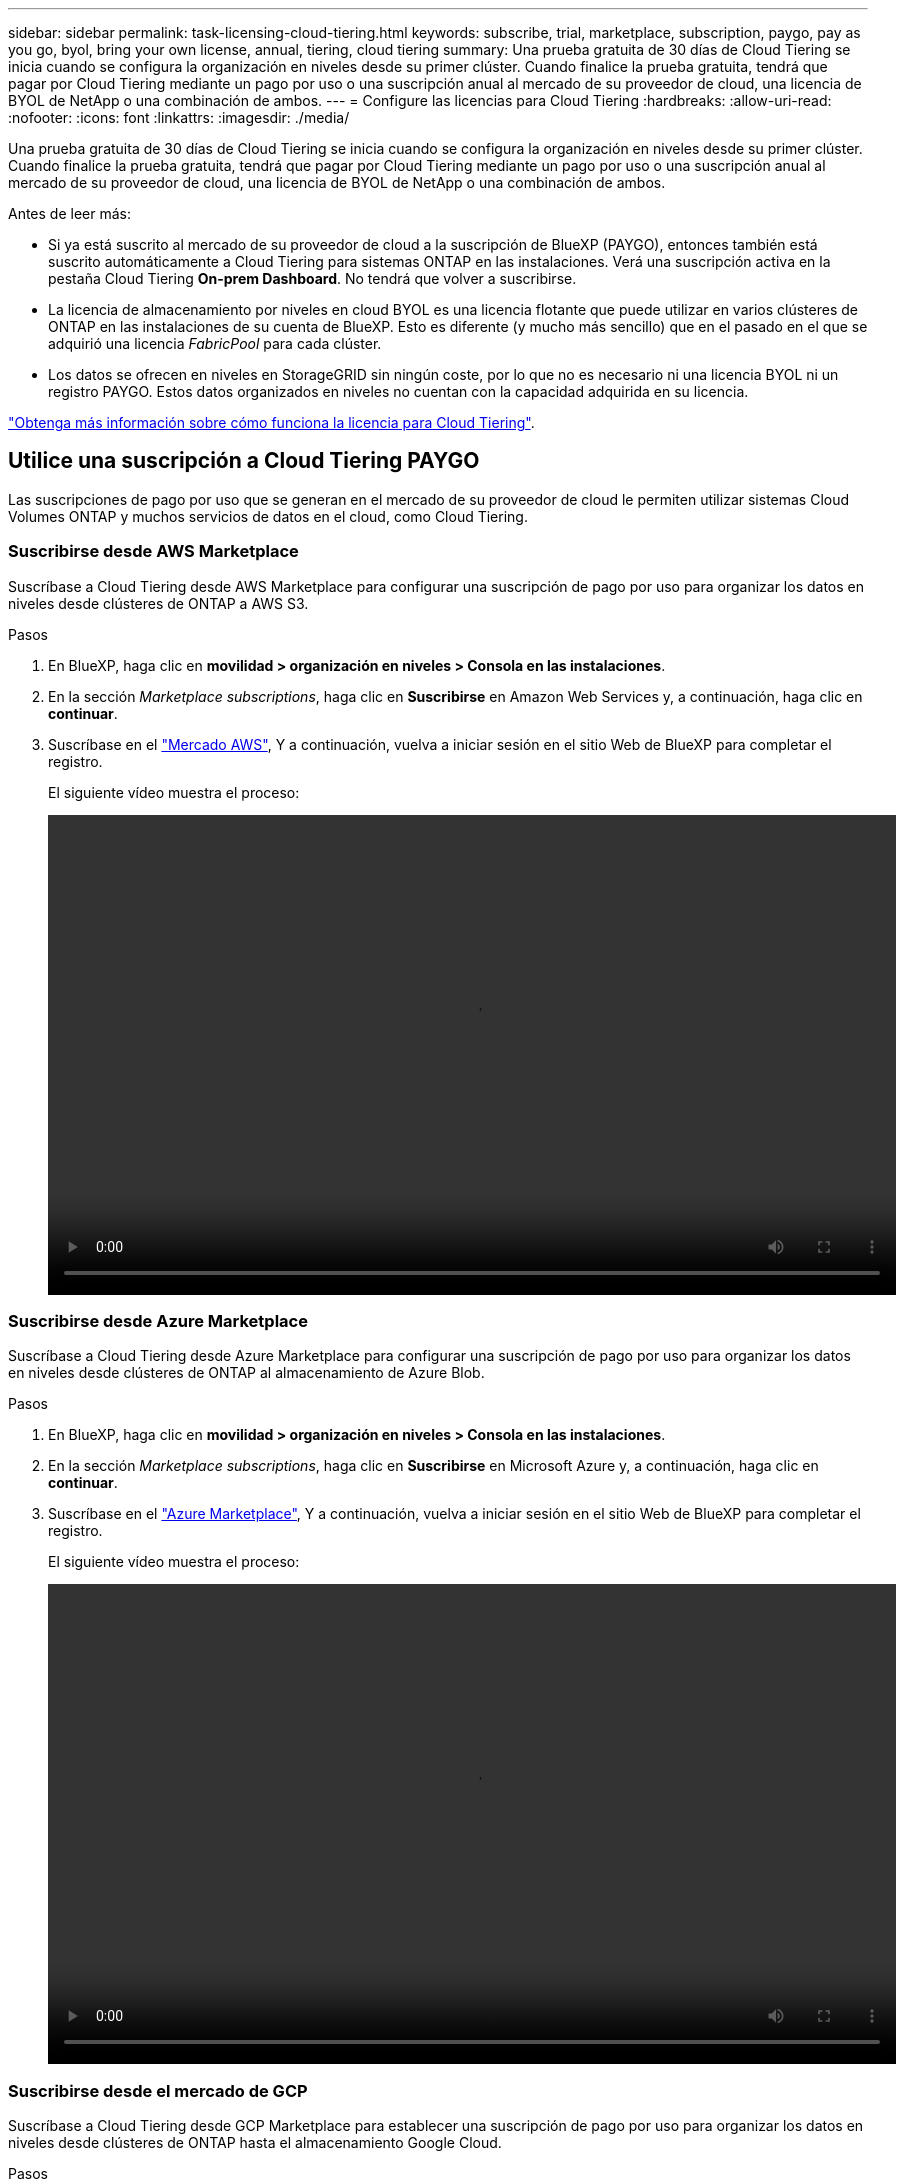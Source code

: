 ---
sidebar: sidebar 
permalink: task-licensing-cloud-tiering.html 
keywords: subscribe, trial, marketplace, subscription, paygo, pay as you go, byol, bring your own license, annual, tiering, cloud tiering 
summary: Una prueba gratuita de 30 días de Cloud Tiering se inicia cuando se configura la organización en niveles desde su primer clúster. Cuando finalice la prueba gratuita, tendrá que pagar por Cloud Tiering mediante un pago por uso o una suscripción anual al mercado de su proveedor de cloud, una licencia de BYOL de NetApp o una combinación de ambos. 
---
= Configure las licencias para Cloud Tiering
:hardbreaks:
:allow-uri-read: 
:nofooter: 
:icons: font
:linkattrs: 
:imagesdir: ./media/


[role="lead"]
Una prueba gratuita de 30 días de Cloud Tiering se inicia cuando se configura la organización en niveles desde su primer clúster. Cuando finalice la prueba gratuita, tendrá que pagar por Cloud Tiering mediante un pago por uso o una suscripción anual al mercado de su proveedor de cloud, una licencia de BYOL de NetApp o una combinación de ambos.

Antes de leer más:

* Si ya está suscrito al mercado de su proveedor de cloud a la suscripción de BlueXP (PAYGO), entonces también está suscrito automáticamente a Cloud Tiering para sistemas ONTAP en las instalaciones. Verá una suscripción activa en la pestaña Cloud Tiering *On-prem Dashboard*. No tendrá que volver a suscribirse.
* La licencia de almacenamiento por niveles en cloud BYOL es una licencia flotante que puede utilizar en varios clústeres de ONTAP en las instalaciones de su cuenta de BlueXP. Esto es diferente (y mucho más sencillo) que en el pasado en el que se adquirió una licencia _FabricPool_ para cada clúster.
* Los datos se ofrecen en niveles en StorageGRID sin ningún coste, por lo que no es necesario ni una licencia BYOL ni un registro PAYGO. Estos datos organizados en niveles no cuentan con la capacidad adquirida en su licencia.


link:concept-cloud-tiering.html#pricing-and-licenses["Obtenga más información sobre cómo funciona la licencia para Cloud Tiering"].



== Utilice una suscripción a Cloud Tiering PAYGO

Las suscripciones de pago por uso que se generan en el mercado de su proveedor de cloud le permiten utilizar sistemas Cloud Volumes ONTAP y muchos servicios de datos en el cloud, como Cloud Tiering.



=== Suscribirse desde AWS Marketplace

Suscríbase a Cloud Tiering desde AWS Marketplace para configurar una suscripción de pago por uso para organizar los datos en niveles desde clústeres de ONTAP a AWS S3.

[[subscribe-aws]]
.Pasos
. En BlueXP, haga clic en *movilidad > organización en niveles > Consola en las instalaciones*.
. En la sección _Marketplace subscriptions_, haga clic en *Suscribirse* en Amazon Web Services y, a continuación, haga clic en *continuar*.
. Suscríbase en el https://aws.amazon.com/marketplace/pp/prodview-oorxakq6lq7m4?sr=0-8&ref_=beagle&applicationId=AWSMPContessa["Mercado AWS"^], Y a continuación, vuelva a iniciar sesión en el sitio Web de BlueXP para completar el registro.
+
El siguiente vídeo muestra el proceso:

+
video::video_subscribing_aws_tiering.mp4[width=848,height=480]




=== Suscribirse desde Azure Marketplace

Suscríbase a Cloud Tiering desde Azure Marketplace para configurar una suscripción de pago por uso para organizar los datos en niveles desde clústeres de ONTAP al almacenamiento de Azure Blob.

[[subscribe-azure]]
.Pasos
. En BlueXP, haga clic en *movilidad > organización en niveles > Consola en las instalaciones*.
. En la sección _Marketplace subscriptions_, haga clic en *Suscribirse* en Microsoft Azure y, a continuación, haga clic en *continuar*.
. Suscríbase en el https://azuremarketplace.microsoft.com/en-us/marketplace/apps/netapp.cloud-manager?tab=Overview["Azure Marketplace"^], Y a continuación, vuelva a iniciar sesión en el sitio Web de BlueXP para completar el registro.
+
El siguiente vídeo muestra el proceso:

+
video::video_subscribing_azure_tiering.mp4[width=848,height=480]




=== Suscribirse desde el mercado de GCP

Suscríbase a Cloud Tiering desde GCP Marketplace para establecer una suscripción de pago por uso para organizar los datos en niveles desde clústeres de ONTAP hasta el almacenamiento Google Cloud.

[[subscribe-gcp]]
.Pasos
. En BlueXP, haga clic en *movilidad > organización en niveles > Consola en las instalaciones*.
. En la sección _Marketplace Subscriptions_, haga clic en *Suscribirse* en Google Cloud y, a continuación, haga clic en *continuar*.
. Suscríbase en el https://console.cloud.google.com/marketplace/details/netapp-cloudmanager/cloud-manager?supportedpurview=project&rif_reserved["Mercado para GCP"^], Y a continuación, vuelva a iniciar sesión en el sitio Web de BlueXP para completar el registro.
+
El siguiente vídeo muestra el proceso:

+
video::video_subscribing_gcp_tiering.mp4[width=848,height=480]




== Utilizar un contrato anual

Pague por el almacenamiento en niveles en el cloud anualmente al comprar un contrato anual.

Al organizar en niveles los datos inactivos en AWS, puede suscribirse a un contrato anual que esté disponible en https://aws.amazon.com/marketplace/pp/B086PDWSS8["AWS Marketplace"^]. Está disponible en periodos de 1, 2 o 3 años.

Si desea utilizar esta opción, configure su suscripción desde la página Marketplace y, a continuación, configure https://docs.netapp.com/us-en/cloud-manager-setup-admin/task-adding-aws-accounts.html#associate-an-aws-subscription["Asocie la suscripción con sus credenciales de AWS"^].

Actualmente, no se admiten contratos anuales si la organización en niveles se realiza en Azure o GCP.



== Usar una licencia BYOL de Cloud Tiering

Las licencias que traiga sus propias de NetApp proporcionan períodos de 1, 2 o 3 años. La licencia BYOL *Cloud Tiering* es una licencia _floating_ que puede utilizar en varios clústeres de ONTAP en las instalaciones de su cuenta de BlueXP. La capacidad total de organización en niveles definida en su licencia de Cloud Tiering se comparte entre *todos* de sus clústeres en las instalaciones, lo que facilita la renovación y la licencia iniciales.

Si no dispone de una licencia de Cloud Tiering, póngase en contacto con nosotros para adquirir una:

* Mailto:ng-cloud-tiering@netapp.com?Subject=Licensing[Enviar correo electrónico para adquirir una licencia].
* Haga clic en el icono de chat situado en la parte inferior derecha de BlueXP para solicitar una licencia.


Opcionalmente, si tiene una licencia basada en nodo sin asignar para Cloud Volumes ONTAP que no usará, puede convertirla en una licencia de Cloud Tiering con la misma equivalencia en dólares y la misma fecha de caducidad. https://docs.netapp.com/us-en/cloud-manager-cloud-volumes-ontap/task-manage-node-licenses.html#exchange-unassigned-node-based-licenses["Vaya aquí para obtener más información"^].

La página de Digital Wallet de BlueXP se utiliza para gestionar las licencias BYOL de Cloud Tiering. Puede añadir licencias nuevas y actualizar las licencias existentes.



=== Nuevas licencias BYOL para Cloud Tiering a partir del 21 de agosto de 2021

La nueva licencia *Cloud Tiering* se introdujo en agosto de 2021 para configuraciones de organización en niveles compatibles con BlueXP mediante el servicio Cloud Tiering. Actualmente, BlueXP admite la organización en niveles en el siguiente almacenamiento en cloud: Amazon S3, almacenamiento Azure Blob, Google Cloud Storage, StorageGRID de NetApp y almacenamiento de objetos compatible con S3.

La licencia *FabricPool* que puede haber utilizado en el pasado para organizar los datos de ONTAP en las instalaciones en el cloud se conserva sólo para implementaciones de ONTAP en sitios que no tienen acceso a Internet (también conocidos como "sitios oscuros") y para configuraciones de organización en niveles en IBM Cloud Object Storage. Si utiliza este tipo de configuración, instalará una licencia de FabricPool en cada clúster mediante System Manager o la CLI de ONTAP.


TIP: Tenga en cuenta que organizar en niveles en StorageGRID no requiere una licencia de FabricPool o Cloud Tiering.

Si utiliza actualmente la licencia de FabricPool, no se verá afectado hasta que la licencia de FabricPool alcance su fecha de vencimiento o la capacidad máxima. Póngase en contacto con NetApp cuando necesite actualizar su licencia o con versiones anteriores para asegurarse de que no se interrumpa su capacidad para organizar los datos en niveles en el cloud.

* Si utiliza una configuración compatible con BlueXP, sus licencias de FabricPool se convertirán en licencias de Cloud Tiering y aparecerán en la cartera digital. Cuando esas licencias iniciales expiren, tendrá que actualizar las licencias de Cloud Tiering.
* Si está utilizando una configuración que no es compatible con BlueXP, continuará utilizando una licencia de FabricPool. https://docs.netapp.com/us-en/ontap/cloud-install-fabricpool-task.html["Vea cómo se lleva a cabo la organización en niveles de licencias con System Manager"^].


A continuación, se indican algunas cosas que debe saber sobre las dos licencias:

[cols="50,50"]
|===
| Licencia de Cloud Tiering | Licencia de FabricPool 


| Se trata de una licencia _flotante_ que se puede utilizar en varios clústeres ONTAP de las instalaciones. | Se trata de una licencia por clúster que adquiere y licencia para _every_ cluster. 


| Está registrado en BlueXP en la cartera digital. | Se aplica a clústeres individuales mediante System Manager o la CLI de ONTAP. 


| La configuración y gestión de niveles se llevan a cabo a través del servicio Cloud Tiering en BlueXP. | La configuración y la gestión por niveles se realizan mediante System Manager o la interfaz de línea de comandos de ONTAP. 


| Una vez configurado, puede utilizar el servicio de organización en niveles sin una licencia durante 30 días con la prueba gratuita. | Una vez configurado, puede organizar los primeros 10 TB de datos de forma gratuita. 
|===


=== Obtenga su archivo de licencia de Cloud Tiering

Después de adquirir la licencia de Cloud Tiering, activa la licencia en BlueXP introduciendo el número de serie de Cloud Tiering y la cuenta de NSS, o cargando el archivo de licencia de NLF. Los pasos a continuación muestran cómo obtener el archivo de licencia de NLF si planea utilizar ese método.

.Pasos
. Inicie sesión en la https://mysupport.netapp.com["Sitio de soporte de NetApp"^] Y haga clic en *sistemas > licencias de software*.
. Introduzca el número de serie de la licencia de Cloud Tiering.
+
image:screenshot_cloud_tiering_license_step1.gif["Captura de pantalla que muestra una tabla de licencias después de buscar por número de serie."]

. En *clave de licencia*, haga clic en *obtener archivo de licencia de NetApp*.
. Introduzca su ID de cuenta de BlueXP (esto se denomina ID de inquilino en el sitio de soporte) y haga clic en *Enviar* para descargar el archivo de licencia.
+
image:screenshot_cloud_tiering_license_step2.gif["Una captura de pantalla que muestra el cuadro de diálogo obtener licencia donde se introduce el ID de inquilino y, a continuación, haga clic en Enviar para descargar el archivo de licencia."]

+
Puede encontrar su ID de cuenta de BlueXP seleccionando el menú desplegable *cuenta* de la parte superior de BlueXP y, a continuación, haciendo clic en *Administrar cuenta* junto a su cuenta. Su ID de cuenta se encuentra en la ficha Descripción general.





=== Añada licencias BYOL de Cloud Tiering a su cuenta

Después de adquirir una licencia de Cloud Tiering para su cuenta de BlueXP, debe agregar la licencia a BlueXP para utilizar el servicio Cloud Tiering.

.Pasos
. Haga clic en *Gobierno > cartera digital > licencias de servicios de datos*.
. Haga clic en *Agregar licencia*.
. En el cuadro de diálogo _Add License_, introduzca la información de la licencia y haga clic en *Add License*:
+
** Si tiene el número de serie de la licencia de organización en niveles y conoce su cuenta de NSS, seleccione la opción *introducir número de serie* e introduzca esa información.
+
Si su cuenta del sitio de soporte de NetApp no está disponible en la lista desplegable, https://docs.netapp.com/us-en/cloud-manager-setup-admin/task-adding-nss-accounts.html["Agregue la cuenta NSS a BlueXP"^].

** Si tiene el archivo de licencia de organización en niveles, seleccione la opción *cargar archivo de licencia* y siga las indicaciones para adjuntar el archivo.
+
image:screenshot_services_license_add.png["Una captura de pantalla que muestra la página para añadir la licencia BYOL de Cloud Tiering."]





.Resultado
BlueXP añade la licencia para que su servicio Cloud Tiering esté activo.



=== Actualizar una licencia BYOL de Cloud Tiering

Si el término con licencia se acerca a la fecha de vencimiento o si la capacidad con licencia ha alcanzado el límite, se le notificará en Cloud Tiering.

image:screenshot_services_license_expire2.png["Una captura de pantalla que muestra una licencia que va a caducar en la página Cloud Tiering."]

Este estado también aparece en la página cartera digital.

image:screenshot_services_license_expire1.png["Una captura de pantalla que muestra una licencia que está a punto de caducar en la página de Digital Wallet."]

Puede actualizar su licencia de Cloud Tiering antes de que caduque, para que no se interrumpa su capacidad para organizar los datos en niveles en el cloud.

.Pasos
. Haga clic en el icono de chat situado en la parte inferior derecha de BlueXP para solicitar una extensión de su término o capacidad adicional a su licencia de Cloud Tiering para el número de serie concreto.
+
Tras pagar la licencia y registrarse en el sitio de soporte de NetApp, BlueXP actualiza automáticamente la licencia en la cartera digital y la página licencias de servicios de datos reflejarán el cambio en 5 a 10 minutos.

. Si BlueXP no puede actualizar automáticamente la licencia, deberá cargar manualmente el archivo de licencia.
+
.. Puede hacerlo <<Obtenga su archivo de licencia de Cloud Tiering,Obtenga el archivo de licencia del sitio de soporte de NetApp>>.
.. En la página cartera digital de la ficha _Data Services Licenses_, haga clic en image:screenshot_horizontal_more_button.gif["Icono más"] Para el número de serie del servicio que está actualizando y haga clic en *Actualizar licencia*.
+
image:screenshot_services_license_update.png["Captura de pantalla de la selección del botón Actualizar licencia de un servicio concreto."]

.. En la página _Update License_, cargue el archivo de licencia y haga clic en *Actualizar licencia*.




.Resultado
BlueXP actualiza la licencia para que su servicio Cloud Tiering siga activo.



== Aplique licencias de Cloud Tiering en los clústeres que se encuentran en configuraciones especiales

Los clústeres de ONTAP en las siguientes configuraciones pueden usar licencias de organización en niveles de cloud, pero la licencia debe aplicarse de una forma diferente a la de los clústeres de un solo nodo, clústeres configurados de alta disponibilidad, clústeres en configuraciones de segmentación en mirroring y configuraciones de MetroCluster con FabricPool Mirror:

* Clústeres organizados en niveles en IBM Cloud Object Storage
* Cluster que se instala en "sitios oscuros"




=== Procese los clústeres existentes que tienen una licencia de FabricPool

Cuando usted link:task-managing-tiering.html#discovering-additional-clusters-from-cloud-tiering["Descubra cualquiera de estos tipos especiales de clústeres en Cloud Tiering"], Cloud Tiering reconoce la licencia de FabricPool y añade la licencia a la cartera digital. Esos clústeres seguirán organizando en niveles los datos de la manera habitual. Cuando caduque la licencia de FabricPool, necesitará adquirir una licencia de Cloud Tiering.



=== Proceso para los clústeres recién creados

Cuando descubra clústeres típicos en Cloud Tiering, configurará la organización en niveles mediante la interfaz de Cloud Tiering. En estos casos, se realizan las siguientes acciones:

. La licencia «principal» Cloud Tiering realiza un seguimiento de la capacidad que utilizan todos los clústeres para organizar en niveles con el fin de garantizar que la licencia contiene la capacidad suficiente. La capacidad total de la licencia y la fecha de vencimiento se muestran en la cartera digital.
. Se instala automáticamente una licencia de organización en niveles "secundaria" en cada clúster para comunicarse con la licencia "principal".



NOTE: La capacidad con licencia y la fecha de vencimiento que se muestran en System Manager o en la interfaz de línea de comandos de ONTAP para la licencia "secundaria" no son la información real, por lo que no debe preocuparse si la información no es la misma. Este valor se gestiona internamente mediante el software Cloud Tiering. La información real se registra en la cartera digital.

Para las dos configuraciones enumeradas anteriormente, necesitará configurar la organización en niveles mediante System Manager o la interfaz de línea de comandos de ONTAP (no mediante la interfaz de organización en niveles en el cloud). En estos casos, deberás insertar manualmente la licencia "secundaria" en estos clústeres desde la interfaz de Cloud Tiering.

Tenga en cuenta que, dado que los datos se organizan en niveles en dos ubicaciones de almacenamiento de objetos diferentes para las configuraciones de segmentación de almacenamiento, deberá adquirir una licencia con capacidad suficiente para organizar los datos en niveles en ambas ubicaciones.

.Pasos
. Instale y configure los clústeres de ONTAP mediante System Manager o la interfaz de línea de comandos de ONTAP.
+
No configure la organización en niveles en este momento.

. link:task-licensing-cloud-tiering.html#use-a-cloud-tiering-byol-license["Adquiera una licencia de Cloud Tiering"] para la capacidad que se necesita para el nuevo clúster o los clústeres.
. En BlueXP, link:task-licensing-cloud-tiering.html#add-cloud-tiering-byol-licenses-to-your-account["Añada la licencia a la cartera digital"].
. En organización en niveles del cloud, link:task-managing-tiering.html#discovering-additional-clusters-from-cloud-tiering["detectar los clústeres nuevos"].
. En la página Clusters, haga clic en image:screenshot_horizontal_more_button.gif["Icono más"] Para el clúster y seleccione *desplegar licencia*.
+
image:screenshot_tiering_deploy_license.png["Una captura de pantalla que muestra cómo implementar una licencia por niveles en un clúster de ONTAP."]

. En el cuadro de diálogo _Deploy License_, haga clic en *Deploy*.
+
La licencia secundaria se pone en marcha en el clúster de ONTAP.

. Volver a System Manager o a la interfaz de línea de comandos de ONTAP y configurar la configuración de organización en niveles.
+
https://docs.netapp.com/us-en/ontap/fabricpool/manage-mirrors-task.html["Información de configuración de FabricPool Mirror"]

+
https://docs.netapp.com/us-en/ontap/fabricpool/setup-object-stores-mcc-task.html["Información sobre la configuración de FabricPool MetroCluster"]

+
https://docs.netapp.com/us-en/ontap/fabricpool/setup-ibm-object-storage-cloud-tier-task.html["Organización en niveles en la información de IBM Cloud Object Storage"]


